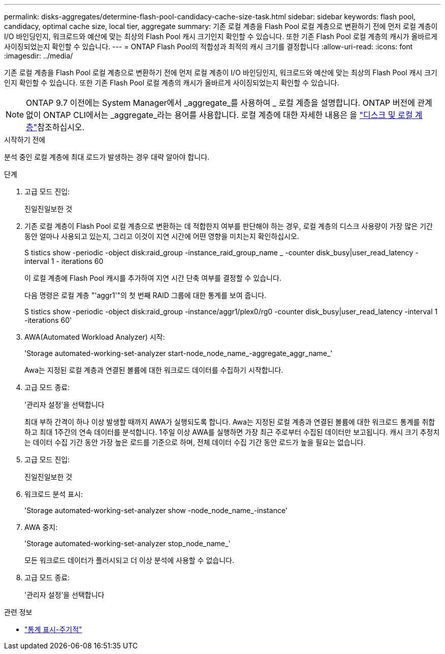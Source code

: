 ---
permalink: disks-aggregates/determine-flash-pool-candidacy-cache-size-task.html 
sidebar: sidebar 
keywords: flash pool, candidacy, optimal cache size, local tier, aggregate 
summary: 기존 로컬 계층을 Flash Pool 로컬 계층으로 변환하기 전에 먼저 로컬 계층이 I/O 바인딩인지, 워크로드와 예산에 맞는 최상의 Flash Pool 캐시 크기인지 확인할 수 있습니다. 또한 기존 Flash Pool 로컬 계층의 캐시가 올바르게 사이징되었는지 확인할 수 있습니다. 
---
= ONTAP Flash Pool의 적합성과 최적의 캐시 크기를 결정합니다
:allow-uri-read: 
:icons: font
:imagesdir: ../media/


[role="lead"]
기존 로컬 계층을 Flash Pool 로컬 계층으로 변환하기 전에 먼저 로컬 계층이 I/O 바인딩인지, 워크로드와 예산에 맞는 최상의 Flash Pool 캐시 크기인지 확인할 수 있습니다. 또한 기존 Flash Pool 로컬 계층의 캐시가 올바르게 사이징되었는지 확인할 수 있습니다.


NOTE: ONTAP 9.7 이전에는 System Manager에서 _aggregate_를 사용하여 _ 로컬 계층을 설명합니다. ONTAP 버전에 관계없이 ONTAP CLI에서는 _aggregate_라는 용어를 사용합니다. 로컬 계층에 대한 자세한 내용은 을 link:../disks-aggregates/index.html["디스크 및 로컬 계층"]참조하십시오.

.시작하기 전에
분석 중인 로컬 계층에 최대 로드가 발생하는 경우 대략 알아야 합니다.

.단계
. 고급 모드 진입:
+
진일진일보한 것

. 기존 로컬 계층이 Flash Pool 로컬 계층으로 변환하는 데 적합한지 여부를 판단해야 하는 경우, 로컬 계층의 디스크 사용량이 가장 많은 기간 동안 얼마나 사용되고 있는지, 그리고 이것이 지연 시간에 어떤 영향을 미치는지 확인하십시오.
+
S tistics show -periodic -object disk:raid_group -instance_raid_group_name _ -counter disk_busy|user_read_latency -interval 1 - iterations 60

+
이 로컬 계층에 Flash Pool 캐시를 추가하여 지연 시간 단축 여부를 결정할 수 있습니다.

+
다음 명령은 로컬 계층 "'aggr1'"의 첫 번째 RAID 그룹에 대한 통계를 보여 줍니다.

+
S tistics show -periodic -object disk:raid_group -instance/aggr1/plex0/rg0 -counter disk_busy|user_read_latency -interval 1 -iterations 60'

. AWA(Automated Workload Analyzer) 시작:
+
'Storage automated-working-set-analyzer start-node_node_name_-aggregate_aggr_name_'

+
Awa는 지정된 로컬 계층과 연결된 볼륨에 대한 워크로드 데이터를 수집하기 시작합니다.

. 고급 모드 종료:
+
'관리자 설정'을 선택합니다

+
최대 부하 간격이 하나 이상 발생할 때까지 AWA가 실행되도록 합니다. Awa는 지정된 로컬 계층과 연결된 볼륨에 대한 워크로드 통계를 취합하고 최대 1주간의 연속 데이터를 분석합니다. 1주일 이상 AWA를 실행하면 가장 최근 주로부터 수집된 데이터만 보고됩니다. 캐시 크기 추정치는 데이터 수집 기간 동안 가장 높은 로드를 기준으로 하며, 전체 데이터 수집 기간 동안 로드가 높을 필요는 없습니다.

. 고급 모드 진입:
+
진일진일보한 것

. 워크로드 분석 표시:
+
'Storage automated-working-set-analyzer show -node_node_name_-instance'

. AWA 중지:
+
'Storage automated-working-set-analyzer stop_node_name_'

+
모든 워크로드 데이터가 플러시되고 더 이상 분석에 사용할 수 없습니다.

. 고급 모드 종료:
+
'관리자 설정'을 선택합니다



.관련 정보
* link:https://docs.netapp.com/us-en/ontap-cli/statistics-show-periodic.html["통계 표시-주기적"^]

